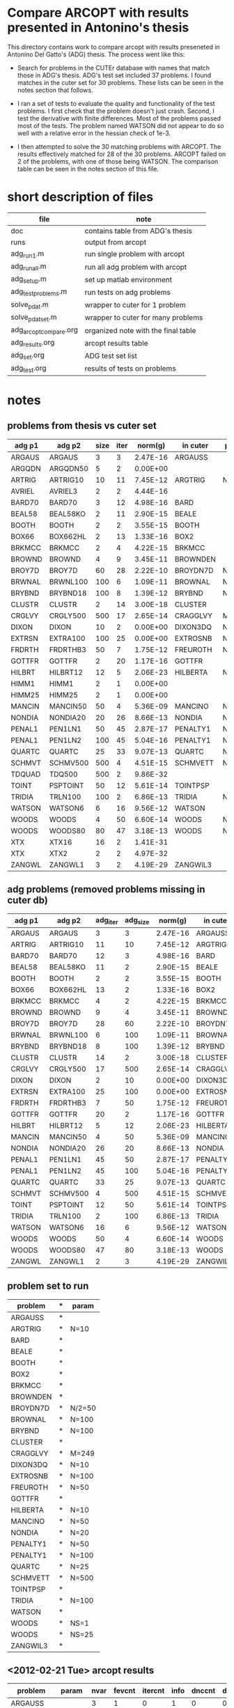 * Compare ARCOPT with results presented in Antonino's thesis

This directory contains work to compare arcopt with results preseneted in
Antonino Del Gatto's (ADG) thesis.  The process went like this:

- Search for problems in the CUTEr database with names that match those in
  ADG's thesis.  ADG's test set included 37 problems.  I found matches in the
  cuter set for 30 problems.  These lists can be seen in the notes section that
  follows.

- I ran a set of tests to evaluate the quality and functionality of the test
  problems.  I first check that the problem doesn't just crash.  Second, I test
  the derivative with finite differences.  Most of the problems passed most of
  the tests.  The problem named WATSON did not appear to do so well with a
  relative error in the hessian check of 1e-3.

- I then attempted to solve the 30 matching problems with ARCOPT.  The results
  effectively matched for 28 of the 30 problems.  ARCOPT failed on 2 of the
  problems, with one of those being WATSON.  The comparison table can be seen
  in the notes section of this file.

* short description of files

|------------------------+-------------------------------------|
| file                   | note                                |
|------------------------+-------------------------------------|
| doc                    | contains table from ADG's thesis    |
| runs                   | output from arcopt                  |
| adg_run1.m             | run single problem with arcopt      |
| adg_run_all.m          | run all adg problem with arcopt     |
| adg_setup.m            | set up matlab environment           |
| adg_test_problems.m    | run tests on adg problems           |
| solve_pdat.m           | wrapper to cuter for 1 problem      |
| solve_pdat_set.m       | wrapper to cuter for many problems  |
| adg_arcopt_compare.org | organized note with the final table |
| adg_results.org        | arcopt results table                |
| adg_set.org            | ADG test set list                   |
| adg_test.org           | results of tests on problems        |
|------------------------+-------------------------------------|

* notes
** problems from thesis vs cuter set

|----------+----------+------+------+----------+----------+--------|
| adg p1   | adg p2   | size | iter |  norm(g) | in cuter | param  |
|----------+----------+------+------+----------+----------+--------|
| ARGAUS   | ARGAUS   |    3 |    3 | 2.47E-16 | ARGAUSS  |        |
| ARGQDN   | ARGQDN50 |    5 |    2 | 0.00E+00 |          |        |
| ARTRIG   | ARTRIG10 |   10 |   11 | 7.45E-12 | ARGTRIG  | N=10   |
| AVRIEL   | AVRIEL3  |    2 |    2 | 4.44E-16 |          |        |
| BARD70   | BARD70   |    3 |   12 | 4.98E-16 | BARD     |        |
| BEAL58   | BEAL58KO |    2 |   11 | 2.90E-15 | BEALE    |        |
| BOOTH    | BOOTH    |    2 |    2 | 3.55E-15 | BOOTH    |        |
| BOX66    | BOX662HL |    2 |   13 | 1.33E-16 | BOX2     |        |
| BRKMCC   | BRKMCC   |    2 |    4 | 4.22E-15 | BRKMCC   |        |
| BROWND   | BROWND   |    4 |    9 | 3.45E-11 | BROWNDEN |        |
| BROY7D   | BROY7D   |   60 |   28 | 2.22E-10 | BROYDN7D | N/2=50 |
| BRWNAL   | BRWNL100 |  100 |    6 | 1.09E-11 | BROWNAL  | N=100  |
| BRYBND   | BRYBND18 |  100 |    8 | 1.39E-12 | BRYBND   | N=100  |
| CLUSTR   | CLUSTR   |    2 |   14 | 3.00E-18 | CLUSTER  |        |
| CRGLVY   | CRGLY500 |  500 |   17 | 2.65E-14 | CRAGGLVY | M=249  |
| DIXON    | DIXON    |   10 |    2 | 0.00E+00 | DIXON3DQ | N=10   |
| EXTRSN   | EXTRA100 |  100 |   25 | 0.00E+00 | EXTROSNB | N=100  |
| FRDRTH   | FRDRTHB3 |   50 |    7 | 1.75E-12 | FREUROTH | N=50   |
| GOTTFR   | GOTTFR   |    2 |   20 | 1.17E-16 | GOTTFR   |        |
| HILBRT   | HILBRT12 |   12 |    5 | 2.06E-23 | HILBERTA | N=10   |
| HIMM1    | HIMM1    |    2 |    1 | 0.00E+00 |          |        |
| HIMM25   | HIMM25   |    2 |    1 | 0.00E+00 |          |        |
| MANCIN   | MANCIN50 |   50 |    4 | 5.36E-09 | MANCINO  | N=50   |
| NONDIA   | NONDIA20 |   20 |   26 | 8.66E-13 | NONDIA   | N=20   |
| PENAL1   | PEN1LN1  |   50 |   45 | 2.87E-17 | PENALTY1 | N=50   |
| PENAL1   | PEN1LN2  |  100 |   45 | 5.04E-16 | PENALTY1 | N=100  |
| QUARTC   | QUARTC   |   25 |   33 | 9.07E-13 | QUARTC   | N=25   |
| SCHMVT   | SCHMV500 |  500 |    4 | 4.51E-15 | SCHMVETT | N=500  |
| TDQUAD   | TDQ500   |  500 |    2 | 9.86E-32 |          |        |
| TOINT    | PSPTOINT |   50 |   12 | 5.61E-14 | TOINTPSP |        |
| TRIDIA   | TRLN100  |  100 |    2 | 6.86E-13 | TRIDIA   | N=100  |
| WATSON   | WATSON6  |    6 |   16 | 9.56E-12 | WATSON   |        |
| WOODS    | WOODS    |    4 |   50 | 6.60E-14 | WOODS    | NS=1   |
| WOODS    | WOODS80  |   80 |   47 | 3.18E-13 | WOODS    | NS=25  |
| XTX      | XTX16    |   16 |    2 | 1.41E-31 |          |        |
| XTX      | XTX2     |    2 |    2 | 4.97E-32 |          |        |
| ZANGWL   | ZANGWL1  |    3 |    2 | 4.19E-29 | ZANGWIL3 |        |
|----------+----------+------+------+----------+----------+--------|

** adg problems (removed problems missing in cuter db)

|--------+----------+----------+----------+----------+----------+--------|
| adg p1 | adg p2   | adg_iter | adg_size |  norm(g) | in cuter | param  |
|--------+----------+----------+----------+----------+----------+--------|
| ARGAUS | ARGAUS   |        3 |        3 | 2.47E-16 | ARGAUSS  |        |
| ARTRIG | ARTRIG10 |       11 |       10 | 7.45E-12 | ARGTRIG  | N=10   |
| BARD70 | BARD70   |       12 |        3 | 4.98E-16 | BARD     |        |
| BEAL58 | BEAL58KO |       11 |        2 | 2.90E-15 | BEALE    |        |
| BOOTH  | BOOTH    |        2 |        2 | 3.55E-15 | BOOTH    |        |
| BOX66  | BOX662HL |       13 |        2 | 1.33E-16 | BOX2     |        |
| BRKMCC | BRKMCC   |        4 |        2 | 4.22E-15 | BRKMCC   |        |
| BROWND | BROWND   |        9 |        4 | 3.45E-11 | BROWNDEN |        |
| BROY7D | BROY7D   |       28 |       60 | 2.22E-10 | BROYDN7D | N/2=50 |
| BRWNAL | BRWNL100 |        6 |      100 | 1.09E-11 | BROWNAL  | N=100  |
| BRYBND | BRYBND18 |        8 |      100 | 1.39E-12 | BRYBND   | N=100  |
| CLUSTR | CLUSTR   |       14 |        2 | 3.00E-18 | CLUSTER  |        |
| CRGLVY | CRGLY500 |       17 |      500 | 2.65E-14 | CRAGGLVY | M=249  |
| DIXON  | DIXON    |        2 |       10 | 0.00E+00 | DIXON3DQ | N=10   |
| EXTRSN | EXTRA100 |       25 |      100 | 0.00E+00 | EXTROSNB | N=100  |
| FRDRTH | FRDRTHB3 |        7 |       50 | 1.75E-12 | FREUROTH | N=50   |
| GOTTFR | GOTTFR   |       20 |        2 | 1.17E-16 | GOTTFR   |        |
| HILBRT | HILBRT12 |        5 |       12 | 2.06E-23 | HILBERTA | N=10   |
| MANCIN | MANCIN50 |        4 |       50 | 5.36E-09 | MANCINO  | N=50   |
| NONDIA | NONDIA20 |       26 |       20 | 8.66E-13 | NONDIA   | N=20   |
| PENAL1 | PEN1LN1  |       45 |       50 | 2.87E-17 | PENALTY1 | N=50   |
| PENAL1 | PEN1LN2  |       45 |      100 | 5.04E-16 | PENALTY1 | N=100  |
| QUARTC | QUARTC   |       33 |       25 | 9.07E-13 | QUARTC   | N=25   |
| SCHMVT | SCHMV500 |        4 |      500 | 4.51E-15 | SCHMVETT | N=500  |
| TOINT  | PSPTOINT |       12 |       50 | 5.61E-14 | TOINTPSP |        |
| TRIDIA | TRLN100  |        2 |      100 | 6.86E-13 | TRIDIA   | N=100  |
| WATSON | WATSON6  |       16 |        6 | 9.56E-12 | WATSON   |        |
| WOODS  | WOODS    |       50 |        4 | 6.60E-14 | WOODS    | NS=1   |
| WOODS  | WOODS80  |       47 |       80 | 3.18E-13 | WOODS    | NS=25  |
| ZANGWL | ZANGWL1  |        2 |        3 | 4.19E-29 | ZANGWIL3 |        |
|--------+----------+----------+----------+----------+----------+--------|

** problem set to run

| problem  | * | param  |
|----------+---+--------|
| ARGAUSS  | * |        |
| ARGTRIG  | * | N=10   |
| BARD     | * |        |
| BEALE    | * |        |
| BOOTH    | * |        |
| BOX2     | * |        |
| BRKMCC   | * |        |
| BROWNDEN | * |        |
| BROYDN7D | * | N/2=50 |
| BROWNAL  | * | N=100  |
| BRYBND   | * | N=100  |
| CLUSTER  | * |        |
| CRAGGLVY | * | M=249  |
| DIXON3DQ | * | N=10   |
| EXTROSNB | * | N=100  |
| FREUROTH | * | N=50   |
| GOTTFR   | * |        |
| HILBERTA | * | N=10   |
| MANCINO  | * | N=50   |
| NONDIA   | * | N=20   |
| PENALTY1 | * | N=50   |
| PENALTY1 | * | N=100  |
| QUARTC   | * | N=25   |
| SCHMVETT | * | N=500  |
| TOINTPSP | * |        |
| TRIDIA   | * | N=100  |
| WATSON   | * |        |
| WOODS    | * | NS=1   |
| WOODS    | * | NS=25  |
| ZANGWIL3 | * |        |

** <2012-02-21 Tue> arcopt results

|----------+--------+------+--------+---------+------+--------+---------+----------+----------|
| problem  | param  | nvar | fevcnt | itercnt | info | dnccnt | dncmcnt |     time | srch_flg |
|----------+--------+------+--------+---------+------+--------+---------+----------+----------|
| ARGAUSS  |        |    3 |      1 |       0 |    1 |      0 |       0 |  0.57119 |        0 |
| ARGTRIG  | N=10   |   10 |      1 |       0 |    1 |      0 |       0 | 0.040775 |        0 |
| BARD     |        |    3 |     11 |      10 |    1 |      2 |       2 |   0.4056 |        1 |
| BEALE    |        |    2 |     10 |       7 |    1 |      1 |       0 |  0.11399 |        1 |
| BOOTH    |        |    2 |      1 |       0 |    1 |      0 |       0 | 0.025072 |        0 |
| BOX2     |        |    3 |     13 |       8 |    1 |      3 |       3 |  0.14155 |        1 |
| BRKMCC   |        |    2 |      4 |       3 |    1 |      0 |       0 | 0.068853 |        1 |
| BROWNDEN |        |    4 |      9 |       8 |    1 |      0 |       0 |  0.12348 |        1 |
| BROYDN7D | N/2=50 |  100 |     16 |      14 |    1 |      7 |       2 |   2.0644 |        1 |
| BROWNAL  | N=100  |  100 |     11 |       6 |    1 |      0 |       0 |  0.52424 |        1 |
| BRYBND   | N=100  |  100 |     23 |      11 |    1 |      7 |       2 |   2.4384 |        1 |
| CLUSTER  |        |    2 |      1 |       0 |    1 |      0 |       0 | 0.023214 |        0 |
| CRAGGLVY | M=249  |  500 |     15 |      14 |    1 |      0 |       0 |   1.6007 |        1 |
| DIXON3DQ | N=10   |   10 |      3 |       2 |    1 |      0 |       0 | 0.077142 |        1 |
| EXTROSNB | N=100  |  100 |   1000 |     376 |    4 |      0 |       0 |  12.9479 |        3 |
| FREUROTH | N=50   |   50 |     12 |       7 |    1 |      1 |       0 |  0.29039 |        1 |
| GOTTFR   |        |    2 |      1 |       0 |    1 |      0 |       0 | 0.022419 |        0 |
| HILBERTA | N=10   |   10 |      6 |       5 |    1 |      0 |       0 |  0.12112 |        1 |
| MANCINO  | N=50   |   50 |      7 |       6 |    1 |      1 |       0 |  0.38888 |        1 |
| NONDIA   | N=20   |   20 |     10 |       8 |    1 |      2 |       0 |  0.22116 |        1 |
| PENALTY1 | N=50   |   50 |     41 |      35 |    1 |      0 |       0 |  0.89718 |        1 |
| PENALTY1 | N=100  |  100 |     43 |      36 |    1 |      0 |       0 |   1.0584 |        1 |
| QUARTC   | N=25   |   25 |     22 |      21 |    1 |      0 |       0 |    1.347 |        1 |
| SCHMVETT | N=500  |  500 |      4 |       3 |    1 |      0 |       0 |  0.53443 |        1 |
| TOINTPSP |        |   50 |     19 |      10 |    1 |      0 |       0 |  0.54098 |        1 |
| TRIDIA   | N=100  |  100 |      3 |       2 |    1 |      0 |       0 |  0.34615 |        1 |
| WATSON   |        |   12 |   1000 |     236 |    4 |     10 |       9 |   7.7969 |        3 |
| WOODS    | NS=1   |    4 |     57 |      40 |    1 |      1 |       1 |  0.59877 |        1 |
| WOODS    | NS=25  |  100 |    361 |     161 |    1 |     59 |      44 | 191.1042 |        1 |
| ZANGWIL3 |        |    3 |      1 |       0 |    1 |      0 |       0 | 0.020811 |        0 |
|----------+--------+------+--------+---------+------+--------+---------+----------+----------|

** <2012-02-21 Tue> comparison table

|----------+--------+------------+----------+---------------+----------+-------------+------|
| cuter    | adg    | cuter nvar | adg nvar | arcopt fevcnt | adg iter | arcopt iter | info |
|----------+--------+------------+----------+---------------+----------+-------------+------|
| ARGAUSS  | ARGAUS |          3 |        3 |             1 |        3 |           0 |    1 |
| ARGTRIG  | ARTRIG |         10 |       10 |             1 |       11 |           0 |    1 |
| BARD     | BARD70 |          3 |        3 |            11 |       12 |          10 |    1 |
| BEALE    | BEAL58 |          2 |        2 |            10 |       11 |           7 |    1 |
| BOOTH    | BOOTH  |          2 |        2 |             1 |        2 |           0 |    1 |
| BOX2     | BOX66  |          3 |        2 |            13 |       13 |           8 |    1 |
| BRKMCC   | BRKMCC |          2 |        2 |             4 |        4 |           3 |    1 |
| BROWNDEN | BROWND |          4 |        4 |             9 |        9 |           8 |    1 |
| BROYDN7D | BROY7D |        100 |       60 |            16 |       28 |          14 |    1 |
| BROWNAL  | BRWNAL |        100 |      100 |            11 |        6 |           6 |    1 |
| BRYBND   | BRYBND |        100 |      100 |            23 |        8 |          11 |    1 |
| CLUSTER  | CLUSTR |          2 |        2 |             1 |       14 |           0 |    1 |
| CRAGGLVY | CRGLVY |        500 |      500 |            15 |       17 |          14 |    1 |
| DIXON3DQ | DIXON  |         10 |       10 |             3 |        2 |           2 |    1 |
| EXTROSNB | EXTRSN |        100 |      100 |          1000 |       25 |         376 |    4 |
| FREUROTH | FRDRTH |         50 |       50 |            12 |        7 |           7 |    1 |
| GOTTFR   | GOTTFR |          2 |        2 |             1 |       20 |           0 |    1 |
| HILBERTA | HILBRT |         10 |       12 |             6 |        5 |           5 |    1 |
| MANCINO  | MANCIN |         50 |       50 |             7 |        4 |           6 |    1 |
| NONDIA   | NONDIA |         20 |       20 |            10 |       26 |           8 |    1 |
| PENALTY1 | PENAL1 |         50 |       50 |            41 |       45 |          35 |    1 |
| PENALTY1 | PENAL1 |        100 |      100 |            43 |       45 |          36 |    1 |
| QUARTC   | QUARTC |         25 |       25 |            22 |       33 |          21 |    1 |
| SCHMVETT | SCHMVT |        500 |      500 |             4 |        4 |           3 |    1 |
| TOINTPSP | TOINT  |         50 |       50 |            19 |       12 |          10 |    1 |
| TRIDIA   | TRIDIA |        100 |      100 |             3 |        2 |           2 |    1 |
| WATSON   | WATSON |         12 |        6 |          1000 |       16 |         236 |    4 |
| WOODS    | WOODS  |          4 |        4 |            57 |       50 |          40 |    1 |
| WOODS    | WOODS  |        100 |       80 |           361 |       47 |         161 |    1 |
| ZANGWIL3 | ZANGWL |          3 |        3 |             1 |        2 |           0 |    1 |
|----------+--------+------------+----------+---------------+----------+-------------+------|
